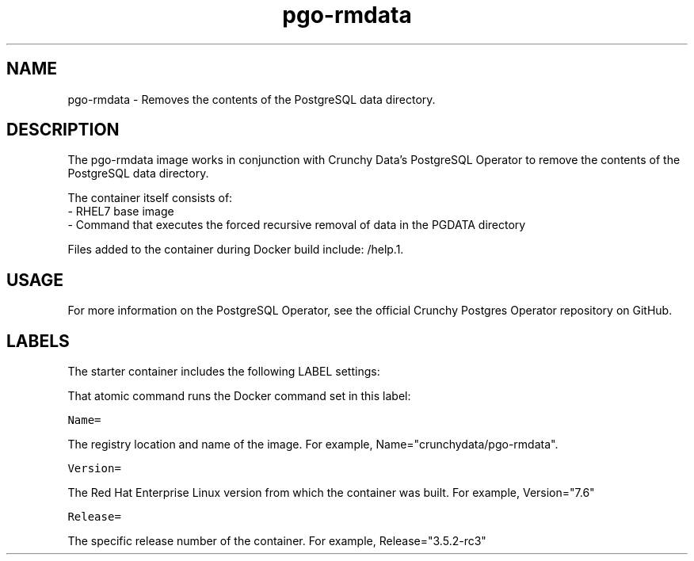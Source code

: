 .TH "pgo-rmdata " "1" " Container Image Pages" "Jeff McCormick" "August 17, 2018"
.nh
.ad l


.SH NAME
.PP
pgo-rmdata \- Removes the contents of the PostgreSQL data directory.


.SH DESCRIPTION
.PP
The pgo-rmdata image works in conjunction with Crunchy Data's PostgreSQL Operator to remove the contents of the PostgreSQL data directory.

.PP
The container itself consists of:
    \- RHEL7 base image
    \- Command that executes the forced recursive removal of data in the PGDATA directory

.PP
Files added to the container during Docker build include: /help.1.


.SH USAGE
.PP
For more information on the PostgreSQL Operator, see the official Crunchy Postgres Operator repository on GitHub.


.SH LABELS
.PP
The starter container includes the following LABEL settings:

.PP
That atomic command runs the Docker command set in this label:

.PP
\fB\fCName=\fR

.PP
The registry location and name of the image. For example, Name="crunchydata/pgo-rmdata".

.PP
\fB\fCVersion=\fR

.PP
The Red Hat Enterprise Linux version from which the container was built. For example, Version="7.6"

.PP
\fB\fCRelease=\fR

.PP
The specific release number of the container. For example, Release="3.5.2-rc3"
